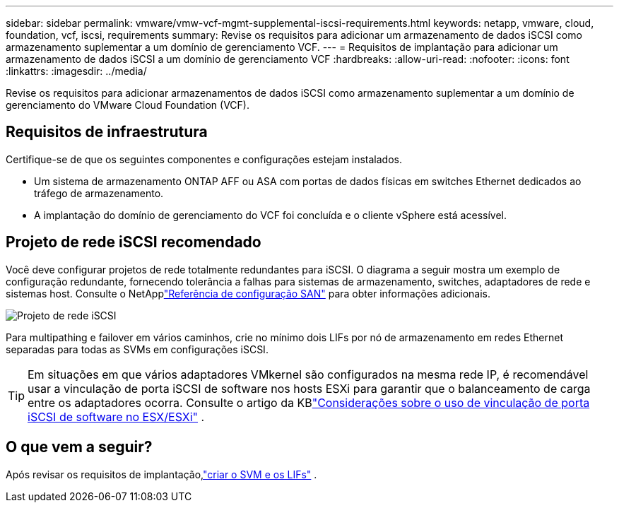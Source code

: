 ---
sidebar: sidebar 
permalink: vmware/vmw-vcf-mgmt-supplemental-iscsi-requirements.html 
keywords: netapp, vmware, cloud, foundation, vcf, iscsi, requirements 
summary: Revise os requisitos para adicionar um armazenamento de dados iSCSI como armazenamento suplementar a um domínio de gerenciamento VCF. 
---
= Requisitos de implantação para adicionar um armazenamento de dados iSCSI a um domínio de gerenciamento VCF
:hardbreaks:
:allow-uri-read: 
:nofooter: 
:icons: font
:linkattrs: 
:imagesdir: ../media/


[role="lead"]
Revise os requisitos para adicionar armazenamentos de dados iSCSI como armazenamento suplementar a um domínio de gerenciamento do VMware Cloud Foundation (VCF).



== Requisitos de infraestrutura

Certifique-se de que os seguintes componentes e configurações estejam instalados.

* Um sistema de armazenamento ONTAP AFF ou ASA com portas de dados físicas em switches Ethernet dedicados ao tráfego de armazenamento.
* A implantação do domínio de gerenciamento do VCF foi concluída e o cliente vSphere está acessível.




== Projeto de rede iSCSI recomendado

Você deve configurar projetos de rede totalmente redundantes para iSCSI.  O diagrama a seguir mostra um exemplo de configuração redundante, fornecendo tolerância a falhas para sistemas de armazenamento, switches, adaptadores de rede e sistemas host. Consulte o NetApplink:https://docs.netapp.com/us-en/ontap/san-config/index.html["Referência de configuração SAN"] para obter informações adicionais.

image:vmware-vcf-asa-074.png["Projeto de rede iSCSI"]{nbsp}

Para multipathing e failover em vários caminhos, crie no mínimo dois LIFs por nó de armazenamento em redes Ethernet separadas para todas as SVMs em configurações iSCSI.


TIP: Em situações em que vários adaptadores VMkernel são configurados na mesma rede IP, é recomendável usar a vinculação de porta iSCSI de software nos hosts ESXi para garantir que o balanceamento de carga entre os adaptadores ocorra. Consulte o artigo da KBlink:https://knowledge.broadcom.com/external/article?legacyId=2038869["Considerações sobre o uso de vinculação de porta iSCSI de software no ESX/ESXi"^] .



== O que vem a seguir?

Após revisar os requisitos de implantação,link:vmw-vcf-mgmt-supplemental-iscsi-svm-lifs.html["criar o SVM e os LIFs"] .

